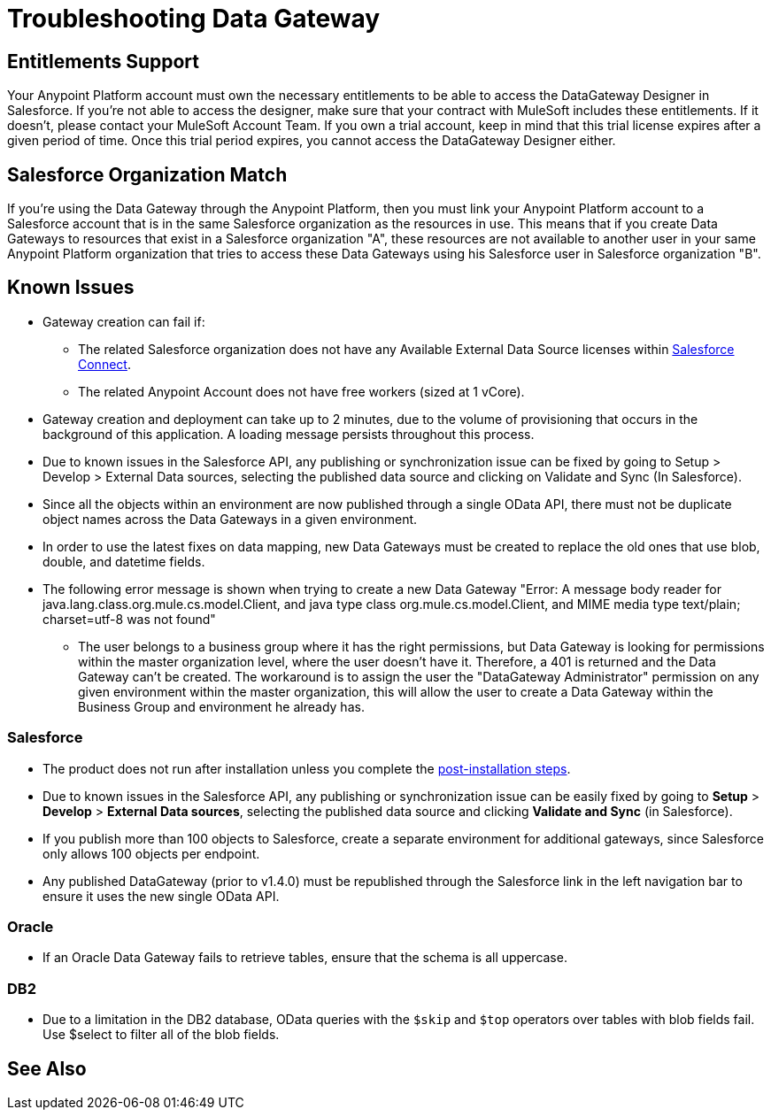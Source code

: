 = Troubleshooting Data Gateway
:keywords: data gateway, salesforce, sap, oracle, db2, odata, mysql, sqlserver

== Entitlements Support

Your Anypoint Platform account must own the necessary entitlements to be able to access the DataGateway Designer in Salesforce. If you're not able to access the designer, make sure that your contract with MuleSoft includes these entitlements. If it doesn't, please contact your MuleSoft Account Team.
If you own a trial account, keep in mind that this trial license expires after a given period of time. Once this trial period expires, you cannot access the DataGateway Designer either.

== Salesforce Organization Match

If you're using the Data Gateway through the Anypoint Platform, then you must link your Anypoint Platform account to a Salesforce account that is in the same Salesforce organization as the resources in use. This means that if you create Data Gateways to resources that exist in a Salesforce organization "A", these resources are not available to another user in your same Anypoint Platform organization that tries to access these Data Gateways using his Salesforce user in Salesforce organization "B".

== Known Issues

* Gateway creation can fail if:

**  The related Salesforce organization does not have any Available External Data Source licenses within https://developer.salesforce.com/docs/atlas.en-us.apexcode.meta/apexcode/platform_connect_about.html[Salesforce Connect].
**  The related Anypoint Account does not have free workers (sized at 1 vCore).

* Gateway creation and deployment can take up to 2 minutes, due to the volume of provisioning that occurs in the background of this application. A loading message persists throughout this process.

* Due to known issues in the Salesforce API, any publishing or synchronization issue can be fixed by going to Setup > Develop > External Data sources, selecting the published data source and clicking on Validate and Sync (In Salesforce).

* Since all the objects within an environment are now published through a single OData API, there must not be duplicate object names across the Data Gateways in a given environment.

* In order to use the latest fixes on data mapping, new Data Gateways must be created to replace the old ones that use blob, double, and datetime fields.

* The following error message is shown when trying to create a new Data Gateway "Error: A message body reader for java.lang.class.org.mule.cs.model.Client, and java type class org.mule.cs.model.Client, and MIME media type text/plain; charset=utf-8 was not found"

**  The user belongs to a business group where it has the right permissions, but Data Gateway is looking for permissions within the master organization level, where the user doesn't have it. Therefore, a 401 is returned and the Data Gateway can't be created. The workaround is to assign the user the "DataGateway Administrator" permission on any given environment within the master organization, this will allow the user to create a Data Gateway within the Business Group and environment he already has.

=== Salesforce

* The product does not run after installation unless you complete the xref:installing-anypoint-data-gateway.adoc[post-installation steps].

* Due to known issues in the Salesforce API, any publishing or synchronization issue can be easily fixed by going to *Setup* > *Develop* > *External Data sources*, selecting the published data source and clicking *Validate and Sync* (in Salesforce).

* If you publish more than 100 objects to Salesforce, create a separate environment for additional gateways, since Salesforce only allows 100 objects per endpoint.

* Any published DataGateway (prior to v1.4.0) must be republished through the Salesforce link in the left navigation bar to ensure it uses the new single OData API.

=== Oracle

* If an Oracle Data Gateway fails to retrieve tables, ensure that the schema is all uppercase.

=== DB2

* Due to a limitation in the DB2 database, OData queries with the `$skip` and `$top` operators over tables with blob fields fail. Use $select to filter all of the blob fields.

== See Also
